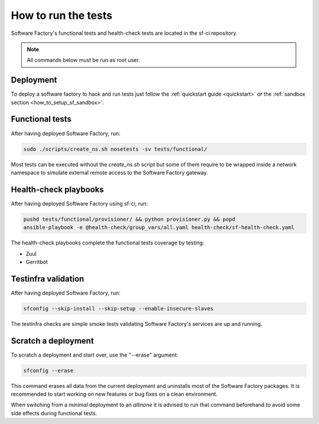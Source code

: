 .. _run_tests:

How to run the tests
--------------------

Software Factory's functional tests and health-check tests are located in the
sf-ci repository.

.. note::

  All commands below must be run as root user.

Deployment
..........

To deploy a software factory to hack and run tests just follow the
:ref:`quickstart guide <quickstart>` or the :ref:`sandbox section <how_to_setup_sf_sandbox>`.


Functional tests
................

After having deployed Software Factory, run:

.. code-block:: bash

 sudo ./scripts/create_ns.sh nosetests -sv tests/functional/

Most tests can be executed without the *create_ns.sh* script but some
of them require to be wrapped inside a network namespace to simulate
external remote access to the Software Factory gateway.


Health-check playbooks
......................

After having deployed Software Factory using sf-ci, run:

.. code-block:: bash

 pushd tests/functional/provisioner/ && python provisioner.py && popd
 ansible-playbook -e @health-check/group_vars/all.yaml health-check/sf-health-check.yaml


The health-check playbooks complete the functional tests coverage by testing:

* Zuul
* Gerritbot

Testinfra validation
....................

After having deployed Software Factory, run:

.. code-block:: bash

 sfconfig --skip-install --skip-setup --enable-insecure-slaves

The testinfra checks are simple smoke tests validating Software Factory's
services are up and running.

Scratch a deployment
....................

To scratch a deployment and start over, use the "--erase" argument:

.. code-block:: bash

 sfconfig --erase

This command erases all data from the current deployment and uninstalls most of the
Software Factory packages. It is recommended to start working on new features or
bug fixes on a clean environment.

When switching from a *minimal* deployment to an *allinone* it is advised
to run that command beforehand to avoid some side effects during functional tests.
